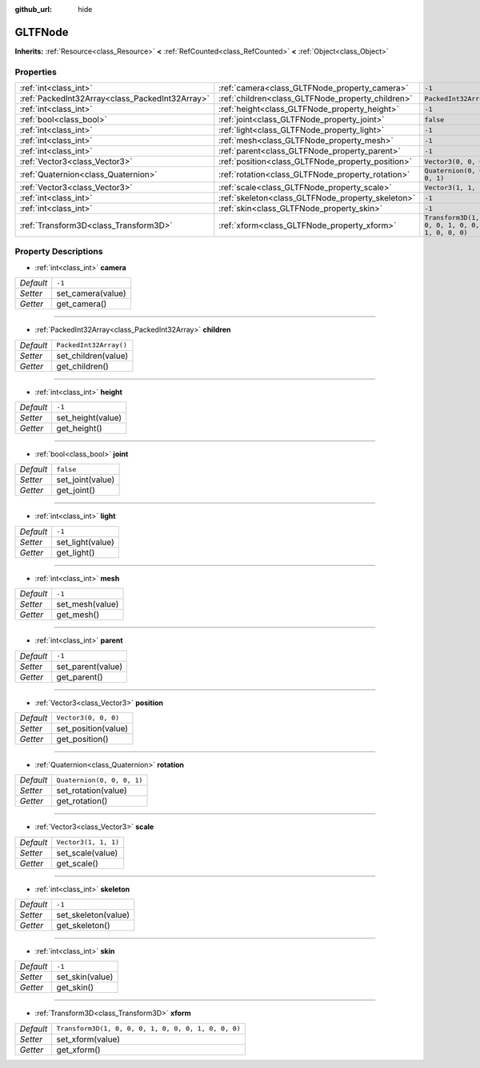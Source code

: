 :github_url: hide

.. Generated automatically by doc/tools/make_rst.py in Godot's source tree.
.. DO NOT EDIT THIS FILE, but the GLTFNode.xml source instead.
.. The source is found in doc/classes or modules/<name>/doc_classes.

.. _class_GLTFNode:

GLTFNode
========

**Inherits:** :ref:`Resource<class_Resource>` **<** :ref:`RefCounted<class_RefCounted>` **<** :ref:`Object<class_Object>`



Properties
----------

+-------------------------------------------------+---------------------------------------------------+-----------------------------------------------------+
| :ref:`int<class_int>`                           | :ref:`camera<class_GLTFNode_property_camera>`     | ``-1``                                              |
+-------------------------------------------------+---------------------------------------------------+-----------------------------------------------------+
| :ref:`PackedInt32Array<class_PackedInt32Array>` | :ref:`children<class_GLTFNode_property_children>` | ``PackedInt32Array()``                              |
+-------------------------------------------------+---------------------------------------------------+-----------------------------------------------------+
| :ref:`int<class_int>`                           | :ref:`height<class_GLTFNode_property_height>`     | ``-1``                                              |
+-------------------------------------------------+---------------------------------------------------+-----------------------------------------------------+
| :ref:`bool<class_bool>`                         | :ref:`joint<class_GLTFNode_property_joint>`       | ``false``                                           |
+-------------------------------------------------+---------------------------------------------------+-----------------------------------------------------+
| :ref:`int<class_int>`                           | :ref:`light<class_GLTFNode_property_light>`       | ``-1``                                              |
+-------------------------------------------------+---------------------------------------------------+-----------------------------------------------------+
| :ref:`int<class_int>`                           | :ref:`mesh<class_GLTFNode_property_mesh>`         | ``-1``                                              |
+-------------------------------------------------+---------------------------------------------------+-----------------------------------------------------+
| :ref:`int<class_int>`                           | :ref:`parent<class_GLTFNode_property_parent>`     | ``-1``                                              |
+-------------------------------------------------+---------------------------------------------------+-----------------------------------------------------+
| :ref:`Vector3<class_Vector3>`                   | :ref:`position<class_GLTFNode_property_position>` | ``Vector3(0, 0, 0)``                                |
+-------------------------------------------------+---------------------------------------------------+-----------------------------------------------------+
| :ref:`Quaternion<class_Quaternion>`             | :ref:`rotation<class_GLTFNode_property_rotation>` | ``Quaternion(0, 0, 0, 1)``                          |
+-------------------------------------------------+---------------------------------------------------+-----------------------------------------------------+
| :ref:`Vector3<class_Vector3>`                   | :ref:`scale<class_GLTFNode_property_scale>`       | ``Vector3(1, 1, 1)``                                |
+-------------------------------------------------+---------------------------------------------------+-----------------------------------------------------+
| :ref:`int<class_int>`                           | :ref:`skeleton<class_GLTFNode_property_skeleton>` | ``-1``                                              |
+-------------------------------------------------+---------------------------------------------------+-----------------------------------------------------+
| :ref:`int<class_int>`                           | :ref:`skin<class_GLTFNode_property_skin>`         | ``-1``                                              |
+-------------------------------------------------+---------------------------------------------------+-----------------------------------------------------+
| :ref:`Transform3D<class_Transform3D>`           | :ref:`xform<class_GLTFNode_property_xform>`       | ``Transform3D(1, 0, 0, 0, 1, 0, 0, 0, 1, 0, 0, 0)`` |
+-------------------------------------------------+---------------------------------------------------+-----------------------------------------------------+

Property Descriptions
---------------------

.. _class_GLTFNode_property_camera:

- :ref:`int<class_int>` **camera**

+-----------+-------------------+
| *Default* | ``-1``            |
+-----------+-------------------+
| *Setter*  | set_camera(value) |
+-----------+-------------------+
| *Getter*  | get_camera()      |
+-----------+-------------------+

----

.. _class_GLTFNode_property_children:

- :ref:`PackedInt32Array<class_PackedInt32Array>` **children**

+-----------+------------------------+
| *Default* | ``PackedInt32Array()`` |
+-----------+------------------------+
| *Setter*  | set_children(value)    |
+-----------+------------------------+
| *Getter*  | get_children()         |
+-----------+------------------------+

----

.. _class_GLTFNode_property_height:

- :ref:`int<class_int>` **height**

+-----------+-------------------+
| *Default* | ``-1``            |
+-----------+-------------------+
| *Setter*  | set_height(value) |
+-----------+-------------------+
| *Getter*  | get_height()      |
+-----------+-------------------+

----

.. _class_GLTFNode_property_joint:

- :ref:`bool<class_bool>` **joint**

+-----------+------------------+
| *Default* | ``false``        |
+-----------+------------------+
| *Setter*  | set_joint(value) |
+-----------+------------------+
| *Getter*  | get_joint()      |
+-----------+------------------+

----

.. _class_GLTFNode_property_light:

- :ref:`int<class_int>` **light**

+-----------+------------------+
| *Default* | ``-1``           |
+-----------+------------------+
| *Setter*  | set_light(value) |
+-----------+------------------+
| *Getter*  | get_light()      |
+-----------+------------------+

----

.. _class_GLTFNode_property_mesh:

- :ref:`int<class_int>` **mesh**

+-----------+-----------------+
| *Default* | ``-1``          |
+-----------+-----------------+
| *Setter*  | set_mesh(value) |
+-----------+-----------------+
| *Getter*  | get_mesh()      |
+-----------+-----------------+

----

.. _class_GLTFNode_property_parent:

- :ref:`int<class_int>` **parent**

+-----------+-------------------+
| *Default* | ``-1``            |
+-----------+-------------------+
| *Setter*  | set_parent(value) |
+-----------+-------------------+
| *Getter*  | get_parent()      |
+-----------+-------------------+

----

.. _class_GLTFNode_property_position:

- :ref:`Vector3<class_Vector3>` **position**

+-----------+----------------------+
| *Default* | ``Vector3(0, 0, 0)`` |
+-----------+----------------------+
| *Setter*  | set_position(value)  |
+-----------+----------------------+
| *Getter*  | get_position()       |
+-----------+----------------------+

----

.. _class_GLTFNode_property_rotation:

- :ref:`Quaternion<class_Quaternion>` **rotation**

+-----------+----------------------------+
| *Default* | ``Quaternion(0, 0, 0, 1)`` |
+-----------+----------------------------+
| *Setter*  | set_rotation(value)        |
+-----------+----------------------------+
| *Getter*  | get_rotation()             |
+-----------+----------------------------+

----

.. _class_GLTFNode_property_scale:

- :ref:`Vector3<class_Vector3>` **scale**

+-----------+----------------------+
| *Default* | ``Vector3(1, 1, 1)`` |
+-----------+----------------------+
| *Setter*  | set_scale(value)     |
+-----------+----------------------+
| *Getter*  | get_scale()          |
+-----------+----------------------+

----

.. _class_GLTFNode_property_skeleton:

- :ref:`int<class_int>` **skeleton**

+-----------+---------------------+
| *Default* | ``-1``              |
+-----------+---------------------+
| *Setter*  | set_skeleton(value) |
+-----------+---------------------+
| *Getter*  | get_skeleton()      |
+-----------+---------------------+

----

.. _class_GLTFNode_property_skin:

- :ref:`int<class_int>` **skin**

+-----------+-----------------+
| *Default* | ``-1``          |
+-----------+-----------------+
| *Setter*  | set_skin(value) |
+-----------+-----------------+
| *Getter*  | get_skin()      |
+-----------+-----------------+

----

.. _class_GLTFNode_property_xform:

- :ref:`Transform3D<class_Transform3D>` **xform**

+-----------+-----------------------------------------------------+
| *Default* | ``Transform3D(1, 0, 0, 0, 1, 0, 0, 0, 1, 0, 0, 0)`` |
+-----------+-----------------------------------------------------+
| *Setter*  | set_xform(value)                                    |
+-----------+-----------------------------------------------------+
| *Getter*  | get_xform()                                         |
+-----------+-----------------------------------------------------+

.. |virtual| replace:: :abbr:`virtual (This method should typically be overridden by the user to have any effect.)`
.. |const| replace:: :abbr:`const (This method has no side effects. It doesn't modify any of the instance's member variables.)`
.. |vararg| replace:: :abbr:`vararg (This method accepts any number of arguments after the ones described here.)`
.. |constructor| replace:: :abbr:`constructor (This method is used to construct a type.)`
.. |static| replace:: :abbr:`static (This method doesn't need an instance to be called, so it can be called directly using the class name.)`
.. |operator| replace:: :abbr:`operator (This method describes a valid operator to use with this type as left-hand operand.)`
